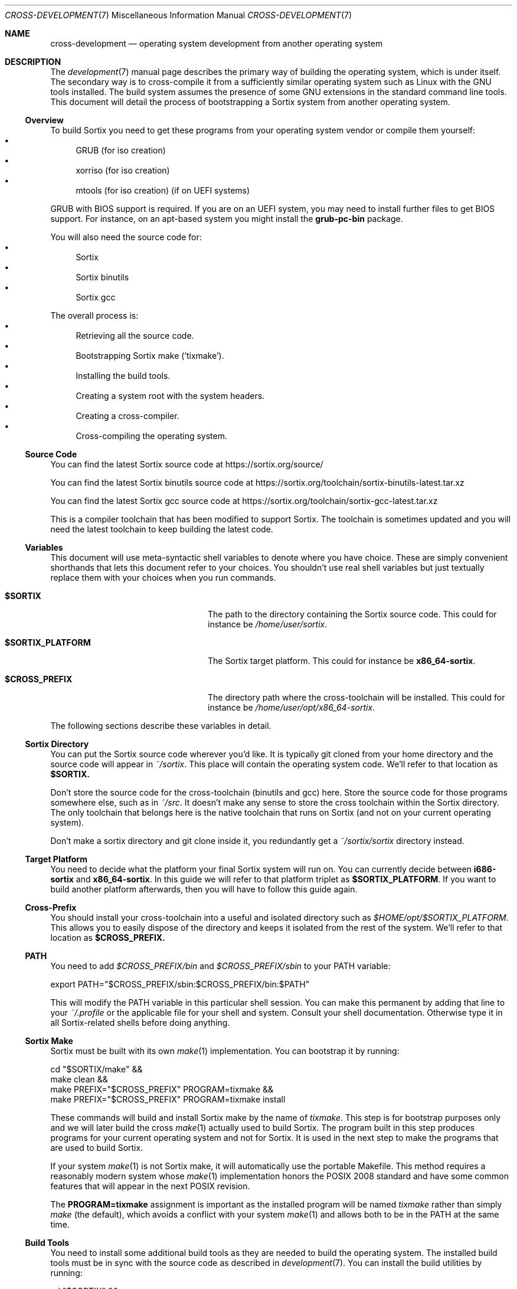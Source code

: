 .Dd $Mdocdate: December 29 2015 $
.Dt CROSS-DEVELOPMENT 7
.Os
.Sh NAME
.Nm cross-development
.Nd operating system development from another operating system
.Sh DESCRIPTION
The
.Xr development 7
manual page describes the primary way of building the operating system, which
is under itself.  The secondary way is to cross-compile it from a sufficiently
similar operating system such as Linux with the GNU tools installed.  The build
system assumes the presence of some GNU extensions in the standard command line
tools.  This document will detail the process of bootstrapping a Sortix system
from another operating system.
.Ss Overview
To build Sortix you need to get these programs from your operating system vendor
or compile them yourself:
.Bl -bullet -compact
.It
GRUB (for iso creation)
.It
xorriso (for iso creation)
.It
mtools (for iso creation) (if on UEFI systems)
.El
.Pp
GRUB with BIOS support is required.  If you are on an UEFI system, you may need
to install further files to get BIOS support.  For instance, on an apt-based
system you might install the
.Sy grub-pc-bin
package.
.Pp
You will also need the source code for:
.Bl -bullet -compact
.It
Sortix
.It
Sortix binutils
.It
Sortix gcc
.El
.Pp
The overall process is:
.Bl -bullet -compact
.It
Retrieving all the source code.
.It
Bootstrapping Sortix make
.Sq ( tixmake ) .
.It
Installing the build tools.
.It
Creating a system root with the system headers.
.It
Creating a cross-compiler.
.It
Cross-compiling the operating system.
.El
.Ss Source Code
You can find the latest Sortix source code at
.Lk https://sortix.org/source/
.Pp
You can find the latest Sortix binutils source code at
.Lk https://sortix.org/toolchain/sortix-binutils-latest.tar.xz
.Pp
You can find the latest Sortix gcc source code at
.Lk https://sortix.org/toolchain/sortix-gcc-latest.tar.xz
.Pp
This is a compiler toolchain that has been modified to support Sortix.  The
toolchain is sometimes updated and you will need the latest toolchain to keep
building the latest code.
.Ss Variables
This document will use meta-syntactic shell variables to denote where you have
choice.  These are simply convenient shorthands that lets this document refer
to your choices.  You shouldn't use real shell variables but just textually
replace them with your choices when you run commands.
.Bl -tag -width "$SORTIX_PLATFORM" -offset indent
.It Sy $SORTIX
The path to the directory containing the Sortix source code.  This could for
instance be
.Pa /home/user/sortix .
.It Sy $SORTIX_PLATFORM
The Sortix target platform.  This could for instance be
.Sy x86_64-sortix .
.It Sy $CROSS_PREFIX
The directory path where the cross-toolchain will be installed.  This could
for instance be
.Pa /home/user/opt/x86_64-sortix .
.El
.Pp
The following sections describe these variables in detail.
.Ss Sortix Directory
You can put the Sortix source code wherever you'd like.  It is typically git
cloned from your home directory and the source code will appear in
.Pa ~/sortix .
This place will contain the operating system code.  We'll refer to that location
as
.Sy $SORTIX.
.Pp
Don't store the source code for the cross-toolchain (binutils and gcc) here.
Store the source code for those programs somewhere else, such as in
.Pa ~/src .
It doesn't make any sense to store the cross toolchain within the Sortix
directory.  The only toolchain that belongs here is the native toolchain that
runs on Sortix (and not on your current operating system).
.Pp
Don't make a sortix directory and git clone inside it, you redundantly get a
.Pa ~/sortix/sortix
directory instead.
.Ss Target Platform
You need to decide what the platform your final Sortix system will run on.  You
can currently decide between
.Sy i686-sortix
and
.Sy x86_64-sortix .
In this guide we will refer to that platform triplet as
.Sy $SORTIX_PLATFORM .
If you want to build another platform afterwards, then you will have to follow
this guide again.
.Ss Cross-Prefix
You should install your cross-toolchain into a useful and isolated directory
such as
.Pa $HOME/opt/$SORTIX_PLATFORM .
This allows you to easily dispose of the directory and keeps it isolated from
the rest of the system.  We'll refer to that location as
.Sy $CROSS_PREFIX.
.Ss PATH
You need to add
.Pa $CROSS_PREFIX/bin
and
.Pa $CROSS_PREFIX/sbin
to your
.Ev PATH
variable:
.Bd -literal
    export PATH="$CROSS_PREFIX/sbin:$CROSS_PREFIX/bin:$PATH"
.Ed
.Pp
This will modify the
.Ev PATH
variable in this particular shell session.  You can make this permanent by
adding that line to your
.Pa ~/.profile
or the applicable file for your shell and system.  Consult your shell
documentation.  Otherwise type it in all Sortix-related shells before doing
anything.
.Ss Sortix Make
Sortix must be built with its own
.Xr make 1
implementation.  You can bootstrap it by running:
.Bd -literal
    cd "$SORTIX/make" &&
    make clean &&
    make PREFIX="$CROSS_PREFIX" PROGRAM=tixmake &&
    make PREFIX="$CROSS_PREFIX" PROGRAM=tixmake install
.Ed
.Pp
These commands will build and install Sortix make by the name of
.Pa tixmake .
This step is for bootstrap purposes only and we will later build the cross
.Xr make 1
actually used to build Sortix.  The program built in this step produces programs
for your current operating system and not for Sortix.  It is used in the next
step to make the programs that are used to build Sortix.
.Pp
If your system
.Xr make 1
is not Sortix make, it will automatically use the portable Makefile.  This
method requires a reasonably modern system whose
.Xr make 1
implementation honors the POSIX 2008 standard and have some common features that
will appear in the next POSIX revision.
.Pp
The
.Sy PROGRAM=tixmake
assignment is important as the installed program will be named
.Pa tixmake
rather than simply
.Pa make
(the default),
which avoids a conflict with your system
.Xr make 1
and allows both to be in the
.Ev PATH
at the same time.
.Pp
.Ss Build Tools
You need to install some additional build tools as they are needed to build the
operating system.  The installed build tools must be in sync with the source
code as described in
.Xr development 7 .
You can install the build utilities by running:
.Bd -literal
    cd "$SORTIX" &&
    tixmake clean-build-tools &&
    tixmake PREFIX="$CROSS_PREFIX" TARGET=$SORTIX_PLATFORM build-tools &&
    tixmake PREFIX="$CROSS_PREFIX" TARGET=$SORTIX_PLATFORM install-build-tools
.Ed
.Pp
This builds and installs the build tools for the specified target platform.
Some of the tools are platform dependent and their installed programs will have
their names prefixed with the specified target.  For instance, if
.Ev SORTIX_PLATFORM
is set to
.Sy x86_64-sortix ,
then the freshly build Sortix
.Xr make 1
will be named
.Pa x86_64-sortix-make .
This program is a cross-make that makes programs for
.Sy x86_64-sortix ,
unlike
.Pa tixmake
which makes programs for the current operating system.  Sortix will be
cross-built with the cross-make in the steps below and the
.Pa tixmake
program is not relevant again until next time you wish to rebuild the build
tools.  If the source for for Sortix make is updated, you need to bootstrap a
new
.Pa tixmake
before building the new build tools.
.Ss System Root with System Headers
Building the compiler requires the standard library headers being available.
This can be satisfies by creating a system root with the system headers:
.Bd -literal
    cd "$SORTIX" &&
    $SORTIX_PLATFORM-make distclean &&
    $SORTIX_PLATFORM-make sysroot-base-headers
.Ed
.Pp
This will create a system root at
.Pa $SORTIX/sysroot .
The system root directory is always the
.Pa sysroot
subdirectory of the main source code directory.  Note how the cross-make built
in the previous step is used here and not
.Pa tixmake
or your system
.Xr make 1 .
.Ss Cross-toolchain Dependencies
You need to install these libraries (and the development packages) before
building binutils and gcc:
.Bl -bullet -compact
.It
bison
.It
flex
.It
libgmp
.It
libmpfr
.It
libmpc
.El
.Pp
Consult the official binutils and gcc documentation for the exact dependencies.
The cross-toolchain is built using your system
.Xr make 1 .
.Ss binutils
Assuming you extracted the binutils to
.Pa ~/src/sortix-binutils ,
you can build binutils out-of-directory by running:
.Bd -literal
    mkdir ~/src/binutils-build &&
    cd ~/src/binutils-build &&
    ../sortix-binutils/configure \\
      --target=$SORTIX_PLATFORM \\
      --with-sysroot="$SORTIX/sysroot" \\
      --prefix="$CROSS_PREFIX" \\
      --disable-werror &&
    make &&
    make install
.Ed
.Pp
You can remove the temporary
.Pa ~/src/binutils-build
directory when finished.
.Ss gcc
Assuming you extracted the gcc to
.Pa ~/src/sortix-gcc ,
you can build gcc out-of-directory by running:
.Bd -literal
    mkdir ~/src/gcc-build &&
    cd ~/src/gcc-build &&
    ../sortix-gcc/configure \\
      --target=$SORTIX_PLATFORM \\
      --with-sysroot="$SORTIX/sysroot" \\
      --prefix="$CROSS_PREFIX" \\
      --enable-languages=c,c++ &&
    make all-gcc all-target-libgcc &&
    make install-gcc install-target-libgcc
.Ed
.Pp
You can remove the temporary
.Pa ~/src/gcc-build
directory when finished.  Notice how special make targets are used to
selectively build only parts of gcc.  It is not possible or desirable to build
all of gcc here.
.Ss Building Sortix
With the build tools and cross-compiler in the
.Ev PATH
is it now possible to build the operating system as described in
.Xr development 7
by using your cross-make.  The cross-make knows the desired platform and will
use the appropriate cross-compiler.  For instance, to build an bootable cdrom
image you can run:
.Bd -literal
    cd "$SORTIX" &&
    $SORTIX_PLATFORM-make sortix.iso
.Ed
.Pp
This creates a bootable
.Pa sortix.iso .
See the
.Xr development 7
manual page for how to use the build system.
.Ss Troubleshooting
If producing a bootable cdrom with
.Xr grub-mkrescue 1
gives the error
.Pp
.Dl xorriso : FAILURE : Cannot find path '/efi.img' in loaded ISO image
.Pp
then your GRUB installation is defective.  You need to install
.Xr mformat 1
to use
.Xr grub-mkrescue 1
in your case.
.Sh SEE ALSO
.Xr make 1 ,
.Xr development 7 ,
.Xr installation 7 ,
.Xr porting-guide 7 ,
.Xr sysinstall 8
